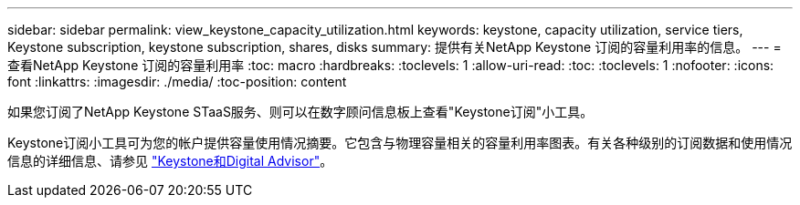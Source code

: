 ---
sidebar: sidebar 
permalink: view_keystone_capacity_utilization.html 
keywords: keystone, capacity utilization, service tiers, Keystone subscription, keystone subscription, shares, disks 
summary: 提供有关NetApp Keystone 订阅的容量利用率的信息。 
---
= 查看NetApp Keystone 订阅的容量利用率
:toc: macro
:hardbreaks:
:toclevels: 1
:allow-uri-read: 
:toc: 
:toclevels: 1
:nofooter: 
:icons: font
:linkattrs: 
:imagesdir: ./media/
:toc-position: content


[role="lead"]
如果您订阅了NetApp Keystone STaaS服务、则可以在数字顾问信息板上查看"Keystone订阅"小工具。

Keystone订阅小工具可为您的帐户提供容量使用情况摘要。它包含与物理容量相关的容量利用率图表。有关各种级别的订阅数据和使用情况信息的详细信息、请参见 link:https://docs.netapp.com/us-en/keystone-staas/integrations/keystone-aiq.html["Keystone和Digital Advisor"^]。
